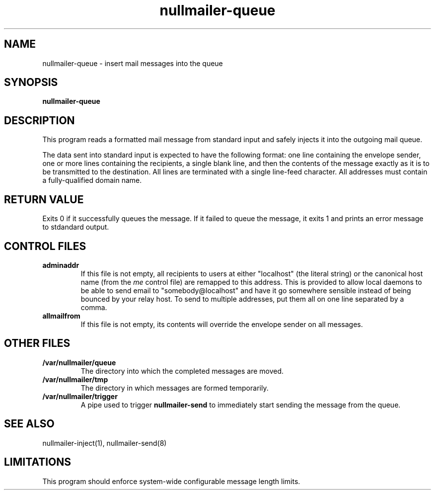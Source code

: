 .TH nullmailer-queue 8
.SH NAME
nullmailer-queue \- insert mail messages into the queue
.SH SYNOPSIS
.B nullmailer-queue
.SH DESCRIPTION
This program reads a formatted mail message from standard input and
safely injects it into the outgoing mail queue.
.PP
The data sent into standard input is expected to have the following
format: one line containing the envelope sender, one or more lines
containing the recipients, a single blank line, and then the contents
of the message exactly as it is to be transmitted to the destination.
All lines are terminated with a single line-feed character.
All addresses must contain a fully-qualified domain name.
.PP
.SH RETURN VALUE
Exits 0 if it successfully queues the message.
If it failed to queue the message, it exits 1 and prints an error
message to stdandard output.
.SH CONTROL FILES
.TP
.B adminaddr
If this file is not empty, all recipients to users at either
"localhost" (the literal string) or the canonical host name (from the
.I me
control file) are remapped to this address.
This is provided to allow local daemons to be able to send email to
"somebody@localhost" and have it go somewhere sensible instead of
being bounced by your relay host. To send to multiple addresses, put
them all on one line separated by a comma.
.TP
.B allmailfrom
If this file is not empty, its contents will override the envelope
sender on all messages.
.SH OTHER FILES
.TP
.B /var/nullmailer/queue
The directory into which the completed messages are moved.
.TP
.B /var/nullmailer/tmp
The directory in which messages are formed temporarily.
.TP
.B /var/nullmailer/trigger
A pipe used to trigger
.BR nullmailer-send
to immediately start sending the message from the queue.
.SH SEE ALSO
nullmailer-inject(1),
nullmailer-send(8)
.SH LIMITATIONS
This program should enforce system-wide configurable message length
limits.
